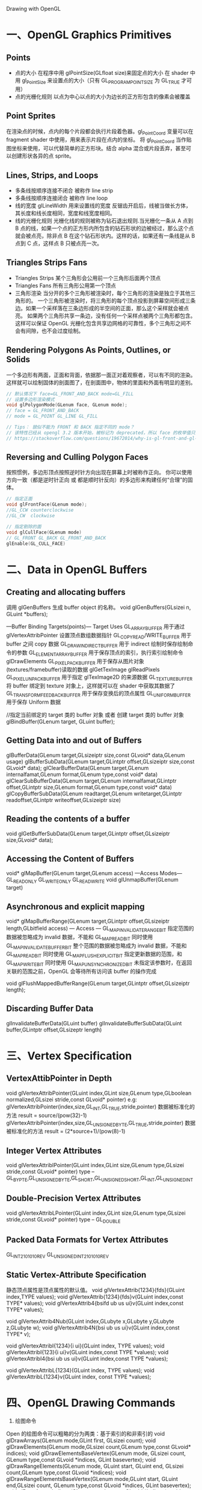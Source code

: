     Drawing with OpenGL

* 一、OpenGL Graphics Primitives
** Points
  - 点的大小
    在程序中用 glPointSize(GLfloat size)来固定点的大小
    在 shader 中用 gl_PointSize 来设置点的大小（只有 GL_PROGRAM_POINT_SIZE 为 GL_TRUE 才可用）
  - 点的光栅化规则
    以点为中心以点的大小为边长的正方形包含的像素会被覆盖
** Point Sprites
在渲染点的时候，点内的每个片段都会执行片段着色器。gl_PointCoord 变量可以在 fragment shader 中使用，用来表示片段在点内的坐标。
将 gl_PointCoord 当作贴图坐标来使用，可以代替简单的正方形块。结合 alpha 混合或片段丢弃，甚至可以创建形状各异的点 sprite。
** Lines, Strips, and Loops
   - 多条线按顺序连接不闭合 被称作 line strip
   - 多条线按顺序连接闭合   被称作 line loop
   - 线的宽度
     glLineWidth 用来设置线的宽度
     反锯齿开启后，线被当做长方体，其长度和线长度相同，宽度和线宽度相同。
   - 线的光栅化规则
     光栅化线的规则被称为钻石退出规则.当光栅化一条从 A 点到 B 点的线，如果一个点的正方形内所包含的钻石形状的边被经过，那么这个点就会被点亮，除非点 B 在这个钻石形状内。这样的话，如果还有一条线是从 B 点到 C 点，这样点 B 只被点亮一次。
** Triangles Strips Fans
   - Triangles Strips 某个三角形会公用前一个三角形后面两个顶点
   - Triangles Fans 所有三角形公用第一个顶点
   - 三角形渲染
     当分开的多个三角形被渲染时，每个三角形的渲染是独立于其他三角形的。
     一个三角形被渲染时，将三角形的每个顶点投影到屏幕空间形成三条边。如果一个采样落在三条边形成的半空间的正面，那么这个采样就会被点亮。
     如果两个三角形共享一条边，没有任何一个采样点被两个三角形都包含。这样可以保证 OpenGL 光栅化包含共享边网格的可靠性，多个三角形之间不会有间隙，也不会过度绘制。
** Rendering Polygons As Points, Outlines, or Solids
  一个多边形有两面，正面和背面，依据那一面正对着观察者，可以有不同的渲染。这样就可以绘制固体的剖面图了，在剖面图中，物体的里面和外面有明显的差别。
  #+BEGIN_SRC c
  // 默认情况下 face=GL_FRONT_AND_BACK mode=GL_FILL
  // 设置多边形渲染模式
  void glPolygonMode(GLenum face, GLenum mode);
  // face = GL_FRONT_AND_BACK
  // mode = GL_POINT GL_LINE GL_FILL

  // Tips： 貌似不能为 FRONT 和 BACK 指定不同的 mode？
  // 该特性已经从 opengl 3.2 版本开始，被标记为 deprecated，所以 face 的枚举值只能为 GL_FRONT_AND_BACK
  // https://stackoverflow.com/questions/19672014/why-is-gl-front-and-gl-back-deprecated-in-opengl-3-2-onwards
  #+END_SRC
** Reversing and Culling Polygon Faces
  按照惯例，多边形顶点按照逆时针方向出现在屏幕上时被称作正向。
  你可以使用方向一致（都是逆时针正向 或 都是顺时针反向）的多边形来构建任何“合理”的固体。
  #+BEGIN_SRC c
  // 指定正面
  void glFrontFace(GLenum mode);
  //GL_CCW counterclockwise
  //GL_CW  clockwise

  // 指定剔除的面
  void glCullFace(GLenum mode)
  // GL_FRONT GL_BACK GL_FRONT_AND_BACK
  glEnable(GL_CULL_FACE)
  #+END_SRC

* 二、Data in OpenGL Buffers
** Creating and allocating buffers
调用 glGenBuffers 生成 buffer object 的名称。
void glGenBuffers(GLsizei n, GLuint *buffers);

---Buffer Binding Targets(points)---
Target                          Uses
GL_ARRAY_BUFFER                 用于通过 glVertexAttribPointer 设置顶点数组数据指针
GL_COPY_READ/WRITE_BUFFER       用于 buffer 之间 copy 数据
GL_DRAW_INDIRECT_BUFFER         用于 indirect 绘制时保存绘制命令的参数
GL_ELEMENT_ARRAY_BUFFER         用于保存顶点的索引，执行索引绘制命令 glDrawElements
GL_PIXEL_PACK_BUFFER            用于保存从图片对象(textures/framebuffer)读取的数据 glGetTexImage glReadPixels
GL_PIXEL_UNPACK_BUFFER          用于指定 glTexImage2D 的来源数据
GL_TEXTURE_BUFFER               将 buffer 绑定到 texture 对象上，这样就可以在 shader 中获取其数据了
GL_TRANSFORM_FEEDBACK_BUFFER    用于保存变换后的顶点属性
GL_UNIFORM_BUFFER               用于保存 Uniform 数据

//指定当前绑定的 target 类的 buffer 对象 或者 创建 target 类的 buffer 对象
glBindBuffer(GLenum target, GLuint buffer);
** Getting Data into and out of Buffers
glBufferData(GLenum target,GLsizeiptr size,const GLvoid* data,GLenum usage)
glBufferSubData(GLenum target,GLintptr offset,GLsizeiptr size,const GLvoid* data);
glClearBufferData(GLenum target,GLenum internalfamat,GLenum format,GLenum type,const void* data)
glClearSubBufferData(GLenum target,GLenum internalfamat,GLintptr offset,GLintptr size,GLenum format,GLenum type,const void* data)
glCopyBufferSubData(GLenum readtarget,GLenum writetarget,GLintptr readoffset,GLintptr writeoffset,GLsizeiptr size)
** Reading the contents of a buffer
void glGetBufferSubData(GLenum target,GLintptr offset,GLsizeiptr size,GLvoid* data);
** Accessing the Content of Buffers
void* glMapBuffer(GLenum target,GLenum access)
---Access Modes---
GL_READ_ONLY
GL_WRITE_ONLY
GL_READ_WRITE
void glUnmapBuffer(GLenum target)
** Asynchronous and explicit mapping
void* glMapBufferRange(GLenum target,GLintptr offset,GLsizeiptr length,GLbitfield access)
--- Access ---
GL_MAP_INVALIDATE_RANGE_BIT         指定范围的数据被忽略成为 invalid 数据，不能和 GL_MAP_READ_BIT 同时使用
GL_MAP_INVALIDATE_BUFFER_BIT        整个范围的数据被忽略成为 invalid 数据，不能和 GL_MAP_READ_BIT 同时使用
GL_MAP_FLUSH_EXPLICIT_BIT           指定更新数据的范围，和 GL_MAP_WRITE_BIT 同时使用
GL_MAP_UNSYNCHRONIZED_BIT           未指定该参数时，在返回关联的范围之前，OpenGL 会等待所有访问该 buffer 的操作完成

void glFlushMappedBufferRange(GLenum target,GLintptr offset,GLsizeiptr length);
** Discarding Buffer Data
glInvalidateBufferData(GLuint buffer)
glInvalidateBufferSubData(GLuint buffer,GLintptr offset,GLsizeptr length)


* 三、Vertex Specification
** VertexAttibPointer in Depth
void glVertexAttribPointer(GLuint index,GLint size,GLenum type,GLboolean normalized,GLsizei stride,const GLvoid* pointer)
e.g:
glVertexAttribPointer(index,size,GL_INT,GL_TRUE,stride,pointer)
数据被标准化的方法 result = source/(pow(32)-1)
glVertexAttribPointer(index,size,GL_UNSIGNED_BYTE,GL_TRUE,stride,pointer)
数据被标准化的方法 result = (2*source+1)/(pow(8)-1)
** Integer Vertex Attributes
void glVertexAttribIPointer(GLuint index,GLint size,GLenum type,GLsizei stride,const GLvoid* pointer)
type -- GL_BYPTE,GL_UNSIGNED_BYTE,GL_SHORT,GL_UNSIGNED_SHORT,GL_INT,GL_UNSIGNED_INT
** Double-Precision Vertex Attributes
void glVertexAttribLPointer(GLuint index,GLint size,GLenum type,GLsizei stride,const GLvoid* pointer)
type -- GL_DOUBLE
** Packed Data Formats for Vertex Attributes
GL_INT_2_10_10_10_REV
GL_UNSIGNED_INT_2_10_10_10_REV
** Static Vertex-Attribute Specification
静态顶点属性是顶点属性的默认值。
void glVertexAttrib{1234}{fds}(GLuint index,TYPE values);
void glVertexAttrib{1234}{fds}v(GLuint index,const TYPE* values);
void glVertexAttrib4{bsifd ub us ui}v(GLuint index,const TYPE* values);

void glVertexAttrib4Nub(GLuint index,GLubyte x,GLubyte y,GLubyte z,GLubyte w);
void glVertexAttrib4N{bsi ub us ui}v(GLuint index,const TYPE* v);

void glVertexAttribI{1234}{i ui}(GLuint index, TYPE values);
void glVertexAttribI{123}{i ui}v(GLuint index,const TYPE *values);
void glVertexAttribI4{bsi ub us ui}v(GLuint index,const TYPE *values);

void glVertexAttribL{1234}(GLuint index, TYPE values);
void glVertexAttribL{1234}v(GLuint index, const TYPE *values);

* 四、OpenGL Drawing Commands
1. 绘图命令
Open 的绘图命令可以粗略的分为两类：基于索引的和非索引的
void glDrawArrays(GLenum mode,GLint first, GLsizei count);
void glDrawElements(GLenum mode,GLsizei count,GLenum type,const GLvoid* indices);
void glDrawElementsBaseVertex(GLenum mode, GLsizei count, GLenum type,const GLvoid *indices, GLint basevertex);
void glDrawRangeElements(GLenum mode, GLuint start, GLuint end, GLsizei count,GLenum type,const GLvoid *indices);
void glDrawRangeElementsBaseVertex(GLenum mode,GLuint start, GLuint end,GLsizei count, GLenum type,const GLvoid *indices, GLint basevertex);
void glDrawArraysIndirect(GLenum mode,const GLvoid *indirect);
void glDrawElementsIndirect(GLenum mode, GLenum type, const GLvoid * indirect);

void glMultiDrawArrays(GLenum mode, const GLint * first, const GLint * count, GLsizei primcount);
void glMultiDrawElements(GLenum mode, const GLint * count, GLenum type,const GLvoid * const * indices, GLsizei primcount);
void glMultiDrawElementsBaseVertex(GLenum mode, const GLint * count,GLenum type,const GLvoid * const * indices, GLsizei primcount,const GLint * baseVertex);
void glMultiDrawArraysIndirect(GLenum mode, const void * indirect,GLsizei drawcount, GLsizei stride);
void glMultiDrawElementsIndirect(GLenum mode, GLenum type,const void * indirect, GLsizei drawcount, GLsizei stride);

2. Restarting Primitives
void glPrimitiveRestartIndex(GLuint index);
设置 primitive_restart_index,使用 glDrawElements 系列的绘图命令时，当获取顶点的索引和 primitive_restart_index 相等时，会忽略当前索引，并且以下一个索引为新图元的第一个顶点。

* 五、Instanced Rendering
1. instanced draw
void glDrawArraysInstanced(GLenum mode, GLint first, GLsizei count, GLsizei primCount);
void glDrawElementsInstanced(GLenum mode, GLsizei count, GLenum type, const void* indices, GLsizei primCount);
void glDrawElementsInstancedBaseVertex(GLenum mode, GLsizei count, GLenum type,const void* indices, GLsizei instanceCount, GLuint baseVertex);

2. Instanced Vertex Attributes
void glVertexAttribDivisor(GLuint index, GLuint divisor);
index 指定顶点属性的索引
divisor 指定顶点属性被更新的频率


* 六、参考资料
1. 关于 OpenGL Draw 函数的详细信息
(利用现代 OpenGL API 大幅度减少由于执行驱动导致 CPU 的开销)http://www.opengpu.org/home.php?mod=space&uid=36152&do=blog&id=598





















